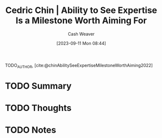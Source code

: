 :PROPERTIES:
:ROAM_REFS: [cite:@chinAbilitySeeExpertiseMilestoneWorthAiming2022]
:ID:       32a61c32-7208-4f24-8eee-ed8466bde56e
:LAST_MODIFIED: [2023-09-11 Mon 08:44]
:END:
#+title: Cedric Chin | Ability to See Expertise Is a Milestone Worth Aiming For
#+hugo_custom_front_matter: :slug "32a61c32-7208-4f24-8eee-ed8466bde56e"
#+author: Cash Weaver
#+date: [2023-09-11 Mon 08:44]
#+filetags: :hastodo:reference:

TODO_AUTHOR, [cite:@chinAbilitySeeExpertiseMilestoneWorthAiming2022]

* TODO Summary
* TODO Thoughts
* TODO Notes
#+print_bibliography:
* TODO [#2] Flashcards :noexport: